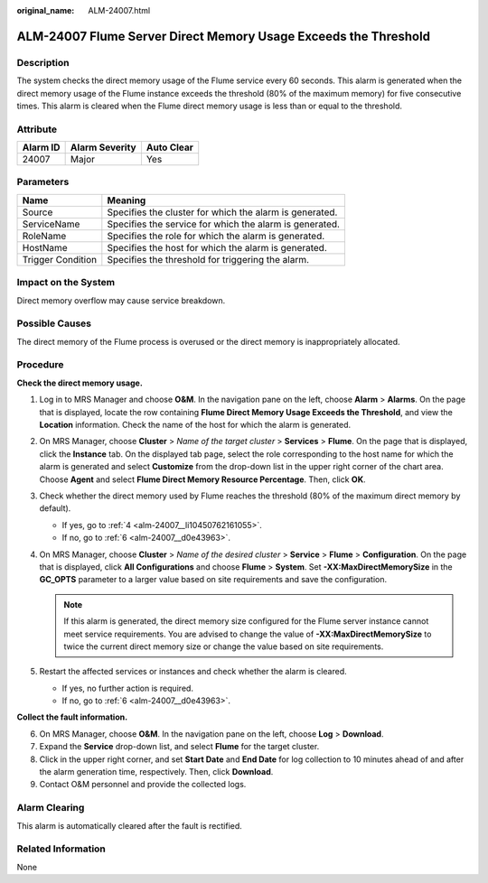 :original_name: ALM-24007.html

.. _ALM-24007:

ALM-24007 Flume Server Direct Memory Usage Exceeds the Threshold
================================================================

Description
-----------

The system checks the direct memory usage of the Flume service every 60 seconds. This alarm is generated when the direct memory usage of the Flume instance exceeds the threshold (80% of the maximum memory) for five consecutive times. This alarm is cleared when the Flume direct memory usage is less than or equal to the threshold.

Attribute
---------

======== ============== ==========
Alarm ID Alarm Severity Auto Clear
======== ============== ==========
24007    Major          Yes
======== ============== ==========

Parameters
----------

+-------------------+---------------------------------------------------------+
| Name              | Meaning                                                 |
+===================+=========================================================+
| Source            | Specifies the cluster for which the alarm is generated. |
+-------------------+---------------------------------------------------------+
| ServiceName       | Specifies the service for which the alarm is generated. |
+-------------------+---------------------------------------------------------+
| RoleName          | Specifies the role for which the alarm is generated.    |
+-------------------+---------------------------------------------------------+
| HostName          | Specifies the host for which the alarm is generated.    |
+-------------------+---------------------------------------------------------+
| Trigger Condition | Specifies the threshold for triggering the alarm.       |
+-------------------+---------------------------------------------------------+

Impact on the System
--------------------

Direct memory overflow may cause service breakdown.

Possible Causes
---------------

The direct memory of the Flume process is overused or the direct memory is inappropriately allocated.

Procedure
---------

**Check the direct memory usage.**

#. Log in to MRS Manager and choose **O&M**. In the navigation pane on the left, choose **Alarm** > **Alarms**. On the page that is displayed, locate the row containing **Flume Direct Memory Usage Exceeds the Threshold**, and view the **Location** information. Check the name of the host for which the alarm is generated.

#. On MRS Manager, choose **Cluster** > *Name of the target cluster* > **Services** > **Flume**. On the page that is displayed, click the **Instance** tab. On the displayed tab page, select the role corresponding to the host name for which the alarm is generated and select **Customize** from the drop-down list in the upper right corner of the chart area. Choose **Agent** and select **Flume Direct Memory Resource Percentage**. Then, click **OK**.

#. Check whether the direct memory used by Flume reaches the threshold (80% of the maximum direct memory by default).

   -  If yes, go to :ref:`4 <alm-24007__li10450762161055>`.
   -  If no, go to :ref:`6 <alm-24007__d0e43963>`.

#. .. _alm-24007__li10450762161055:

   On MRS Manager, choose **Cluster** > *Name of the desired cluster* > **Service** > **Flume** > **Configuration**. On the page that is displayed, click **All Configurations** and choose **Flume** > **System**. Set **-XX:MaxDirectMemorySize** in the **GC_OPTS** parameter to a larger value based on site requirements and save the configuration.

   .. note::

      If this alarm is generated, the direct memory size configured for the Flume server instance cannot meet service requirements. You are advised to change the value of **-XX:MaxDirectMemorySize** to twice the current direct memory size or change the value based on site requirements.

#. Restart the affected services or instances and check whether the alarm is cleared.

   -  If yes, no further action is required.
   -  If no, go to :ref:`6 <alm-24007__d0e43963>`.

**Collect the fault information.**

6. .. _alm-24007__d0e43963:

   On MRS Manager, choose **O&M**. In the navigation pane on the left, choose **Log** > **Download**.

7. Expand the **Service** drop-down list, and select **Flume** for the target cluster.

8. Click |image1| in the upper right corner, and set **Start Date** and **End Date** for log collection to 10 minutes ahead of and after the alarm generation time, respectively. Then, click **Download**.

9. Contact O&M personnel and provide the collected logs.

Alarm Clearing
--------------

This alarm is automatically cleared after the fault is rectified.

Related Information
-------------------

None

.. |image1| image:: /_static/images/en-us_image_0000001532767398.png
